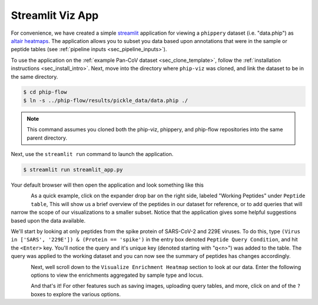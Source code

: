 
.. _sec_streamlit_app:

=================
Streamlit Viz App
=================

For convenience, we have created a simple 
`streamlit <https://streamlit.io/>`_ application for viewing a ``phippery``
dataset (i.e. "data.phip") as 
`altair heatmaps <https://altair-viz.github.io/gallery/simple_heatmap.html>`_.
The application allows you to subset you data based upon annotations that 
were in the sample or peptide tables (see :ref:`pipeline inputs <sec_pipeline_inputs>`).

To use the application on the :ref:`example Pan-CoV dataset <sec_clone_template>`,
follow the :ref:`installation instructions <sec_install_intro>`.
Next, move into the directory where ``phip-viz`` was cloned, and link the
dataset to be in the same directory.

.. code-block:: bash

    $ cd phip-flow
    $ ln -s ../phip-flow/results/pickle_data/data.phip ./

.. note:: This command assumes you cloned both the phip-viz, phippery, and phip-flow
    repositories into the same parent directory.

Next, use the ``streamlit run`` command to launch the application.

.. code-block::

    $ streamlit run streamlit_app.py

Your default browser will then open the application and look something like this

.. figure:: images/launch_viz_app.png
  :width: 700
  :alt: example results
  :align: left

As a quick example, click on the expander drop bar on the right side, labeled 
"Working Peptides" under ``Peptide table``,
This will show us a brief overview of the peptides in our dataset for reference, or to 
add queries that will narrow the scope of our visualizations to a smaller subset.
Notice that the application gives some helpful suggestions based upon the data available.

We'll start by looking at only peptides from the spike protein of SARS-CoV-2 and 229E 
viruses. To do this, type ``(Virus in ['SARS', '229E']) & (Protein == 'spike')`` in the entry box
denoted ``Peptide Query Condition``, and hit the ``<Enter>`` key. You'll 
notice the query and it's unique key (denoted starting with "q<n>") 
was added to the table. The query was applied to the working
dataset and you can now see the summary of peptides has changes accordingly.

.. figure:: images/query_peptides_viz_app.png
  :width: 700
  :alt: example results
  :align: left

Next, well scroll down to the ``Visualize Enrichment Heatmap`` section to look at our data.
Enter the following options to view the enrichments aggregated by sample type and locus.

.. figure:: images/heatmap_viz_app.png
  :width: 700
  :alt: example results
  :align: left

And that's it! For other features such as saving images, uploading query tables, and more, 
click on and of the ``?`` boxes to explore the various options.
